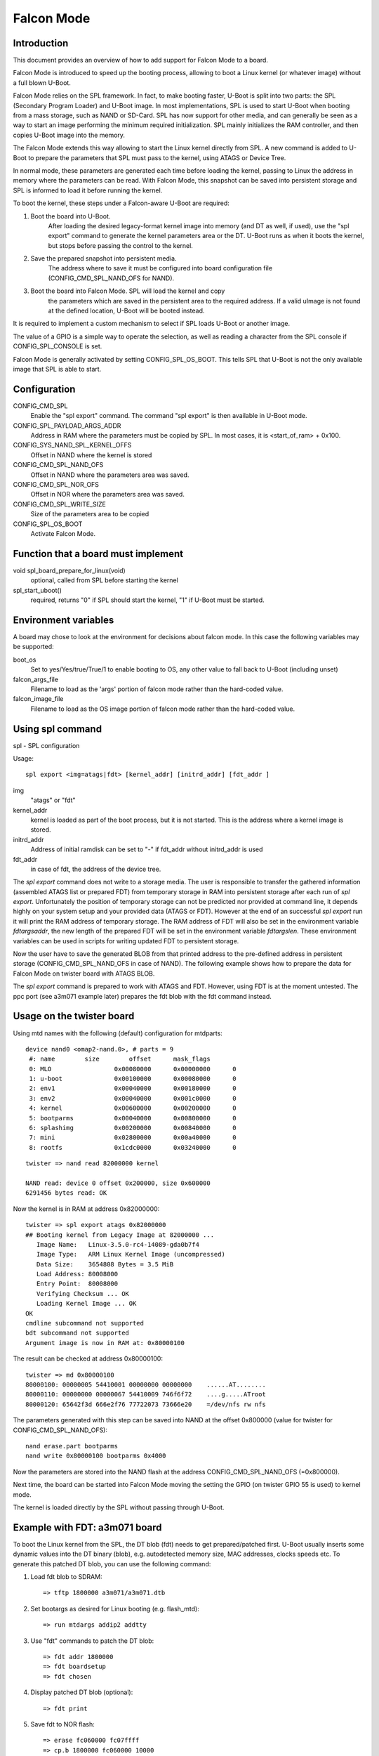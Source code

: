 .. SPDX-License-Identifier: GPL-2.0-or-later

Falcon Mode
===========

Introduction
------------

This document provides an overview of how to add support for Falcon Mode
to a board.

Falcon Mode is introduced to speed up the booting process, allowing
to boot a Linux kernel (or whatever image) without a full blown U-Boot.

Falcon Mode relies on the SPL framework. In fact, to make booting faster,
U-Boot is split into two parts: the SPL (Secondary Program Loader) and U-Boot
image. In most implementations, SPL is used to start U-Boot when booting from
a mass storage, such as NAND or SD-Card. SPL has now support for other media,
and can generally be seen as a way to start an image performing the minimum
required initialization. SPL mainly initializes the RAM controller, and then
copies U-Boot image into the memory.

The Falcon Mode extends this way allowing to start the Linux kernel directly
from SPL. A new command is added to U-Boot to prepare the parameters that SPL
must pass to the kernel, using ATAGS or Device Tree.

In normal mode, these parameters are generated each time before
loading the kernel, passing to Linux the address in memory where
the parameters can be read.
With Falcon Mode, this snapshot can be saved into persistent storage and SPL is
informed to load it before running the kernel.

To boot the kernel, these steps under a Falcon-aware U-Boot are required:

1. Boot the board into U-Boot.
    After loading the desired legacy-format kernel image into memory (and DT as
    well, if used), use the "spl export" command to generate the kernel
    parameters area or the DT.  U-Boot runs as when it boots the kernel, but
    stops before passing the control to the kernel.

2. Save the prepared snapshot into persistent media.
    The address where to save it must be configured into board configuration
    file (CONFIG_CMD_SPL_NAND_OFS for NAND).

3. Boot the board into Falcon Mode. SPL will load the kernel and copy
    the parameters which are saved in the persistent area to the required
    address. If a valid uImage is not found at the defined location, U-Boot
    will be booted instead.

It is required to implement a custom mechanism to select if SPL loads U-Boot
or another image.

The value of a GPIO is a simple way to operate the selection, as well as
reading a character from the SPL console if CONFIG_SPL_CONSOLE is set.

Falcon Mode is generally activated by setting CONFIG_SPL_OS_BOOT. This tells
SPL that U-Boot is not the only available image that SPL is able to start.

Configuration
-------------

CONFIG_CMD_SPL
    Enable the "spl export" command.
    The command "spl export" is then available in U-Boot mode.

CONFIG_SPL_PAYLOAD_ARGS_ADDR
    Address in RAM where the parameters must be copied by SPL.
    In most cases, it is <start_of_ram> + 0x100.

CONFIG_SYS_NAND_SPL_KERNEL_OFFS
    Offset in NAND where the kernel is stored

CONFIG_CMD_SPL_NAND_OFS
    Offset in NAND where the parameters area was saved.

CONFIG_CMD_SPL_NOR_OFS
    Offset in NOR where the parameters area was saved.

CONFIG_CMD_SPL_WRITE_SIZE
    Size of the parameters area to be copied

CONFIG_SPL_OS_BOOT
    Activate Falcon Mode.

Function that a board must implement
------------------------------------

void spl_board_prepare_for_linux(void)
    optional, called from SPL before starting the kernel

spl_start_uboot()
    required, returns "0" if SPL should start the kernel, "1" if U-Boot
    must be started.

Environment variables
---------------------

A board may chose to look at the environment for decisions about falcon
mode.  In this case the following variables may be supported:

boot_os
    Set to yes/Yes/true/True/1 to enable booting to OS,
    any other value to fall back to U-Boot (including unset)

falcon_args_file
    Filename to load as the 'args' portion of falcon mode rather than the
    hard-coded value.

falcon_image_file
    Filename to load as the OS image portion of falcon mode rather than the
    hard-coded value.

Using spl command
-----------------

spl - SPL configuration

Usage::

    spl export <img=atags|fdt> [kernel_addr] [initrd_addr] [fdt_addr ]

img
    "atags" or "fdt"

kernel_addr
    kernel is loaded as part of the boot process, but it is not started.
    This is the address where a kernel image is stored.

initrd_addr
    Address of initial ramdisk
    can be set to "-" if fdt_addr without initrd_addr is used

fdt_addr
    in case of fdt, the address of the device tree.

The *spl export* command does not write to a storage media. The user is
responsible to transfer the gathered information (assembled ATAGS list
or prepared FDT) from temporary storage in RAM into persistent storage
after each run of *spl export*. Unfortunately the position of temporary
storage can not be predicted nor provided at command line, it depends
highly on your system setup and your provided data (ATAGS or FDT).
However at the end of an successful *spl export* run it will print the
RAM address of temporary storage. The RAM address of FDT will also be
set in the environment variable *fdtargsaddr*, the new length of the
prepared FDT will be set in the environment variable *fdtargslen*.
These environment variables can be used in scripts for writing updated
FDT to persistent storage.

Now the user have to save the generated BLOB from that printed address
to the pre-defined address in persistent storage
(CONFIG_CMD_SPL_NAND_OFS in case of NAND).
The following example shows how to prepare the data for Falcon Mode on
twister board with ATAGS BLOB.

The *spl export* command is prepared to work with ATAGS and FDT. However,
using FDT is at the moment untested. The ppc port (see a3m071 example
later) prepares the fdt blob with the fdt command instead.


Usage on the twister board
--------------------------

Using mtd names with the following (default) configuration
for mtdparts::

    device nand0 <omap2-nand.0>, # parts = 9
     #: name        size        offset      mask_flags
     0: MLO                 0x00080000      0x00000000      0
     1: u-boot              0x00100000      0x00080000      0
     2: env1                0x00040000      0x00180000      0
     3: env2                0x00040000      0x001c0000      0
     4: kernel              0x00600000      0x00200000      0
     5: bootparms           0x00040000      0x00800000      0
     6: splashimg           0x00200000      0x00840000      0
     7: mini                0x02800000      0x00a40000      0
     8: rootfs              0x1cdc0000      0x03240000      0

::

    twister => nand read 82000000 kernel

    NAND read: device 0 offset 0x200000, size 0x600000
    6291456 bytes read: OK

Now the kernel is in RAM at address 0x82000000::

    twister => spl export atags 0x82000000
    ## Booting kernel from Legacy Image at 82000000 ...
       Image Name:   Linux-3.5.0-rc4-14089-gda0b7f4
       Image Type:   ARM Linux Kernel Image (uncompressed)
       Data Size:    3654808 Bytes = 3.5 MiB
       Load Address: 80008000
       Entry Point:  80008000
       Verifying Checksum ... OK
       Loading Kernel Image ... OK
    OK
    cmdline subcommand not supported
    bdt subcommand not supported
    Argument image is now in RAM at: 0x80000100

The result can be checked at address 0x80000100::

    twister => md 0x80000100
    80000100: 00000005 54410001 00000000 00000000    ......AT........
    80000110: 00000000 00000067 54410009 746f6f72    ....g.....ATroot
    80000120: 65642f3d 666e2f76 77722073 73666e20    =/dev/nfs rw nfs

The parameters generated with this step can be saved into NAND at the offset
0x800000 (value for twister for CONFIG_CMD_SPL_NAND_OFS)::

    nand erase.part bootparms
    nand write 0x80000100 bootparms 0x4000

Now the parameters are stored into the NAND flash at the address
CONFIG_CMD_SPL_NAND_OFS (=0x800000).

Next time, the board can be started into Falcon Mode moving the
setting the GPIO (on twister GPIO 55 is used) to kernel mode.

The kernel is loaded directly by the SPL without passing through U-Boot.

Example with FDT: a3m071 board
-------------------------------

To boot the Linux kernel from the SPL, the DT blob (fdt) needs to get
prepared/patched first. U-Boot usually inserts some dynamic values into
the DT binary (blob), e.g. autodetected memory size, MAC addresses,
clocks speeds etc. To generate this patched DT blob, you can use
the following command:

1. Load fdt blob to SDRAM::

        => tftp 1800000 a3m071/a3m071.dtb

2. Set bootargs as desired for Linux booting (e.g. flash_mtd)::

        => run mtdargs addip2 addtty

3. Use "fdt" commands to patch the DT blob::

        => fdt addr 1800000
        => fdt boardsetup
        => fdt chosen

4. Display patched DT blob (optional)::

        => fdt print

5. Save fdt to NOR flash::

        => erase fc060000 fc07ffff
        => cp.b 1800000 fc060000 10000
        ...


Falcon Mode was presented at the RMLL 2012. Slides are available at:

http://schedule2012.rmll.info/IMG/pdf/LSM2012_UbootFalconMode_Babic.pdf
